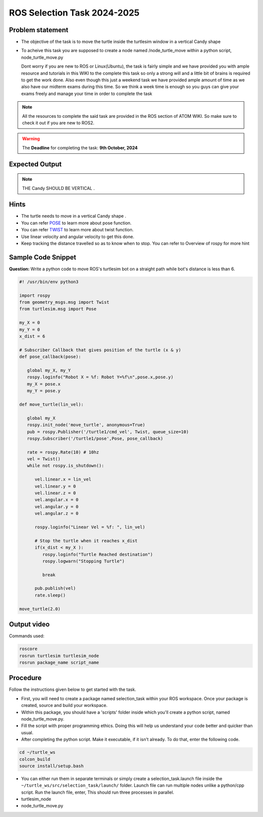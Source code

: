 ROS Selection Task 2024-2025
============================


Problem statement
-----------------

-  The objective of the task is to move the turtle inside the turtlesim 
   window in a vertical Candy shape 

-  To acheive this task you are supposed to create a node named
   /node_turtle_move within a python script,
   node_turtle_move.py



   Dont worry if you are new to ROS or Linux(Ubuntu), the task
   is fairly simple and we have provided you with ample resource and
   tutorials in this WIKI to the complete this task so only a strong
   will and a little bit of brains is required to get the work done.
   Also even though this just a weekend task we have provided ample
   amount of time as we also have our midterm exams during this time. So
   we think a week time is enough so you guys can give your exams freely
   and manage your time in order to complete the task

.. Note:: All the resources to complete the said task are provided in
   the ROS section of ATOM WIKI. So make sure to check it out if you are
   new to ROS2.

.. Warning::
   The **Deadline** for completing the task: **9th October, 2024**

Expected Output
---------------

.. raw:: html

   <center><iframe width="560" height="315" src="https://www.youtube.com/embed/ja-QRX4gu6E" title="YouTube video player" frameborder="0" allow="accelerometer; autoplay; clipboard-write; encrypted-media; gyroscope; picture-in-picture" allowfullscreen></iframe></center><br>


.. Note:: THE Candy SHOULD BE VERTICAL .

Hints
-----

-  The turtle needs to move in a vertical Candy shape .

-  You can refer `POSE <https://docs.ros.org/en/noetic/api/geometry_msgs/html/msg/Pose.html>`__ to learn more about pose function.

-  You can refer `TWIST <https://docs.ros.org/en/noetic/api/geometry_msgs/html/msg/Twist.html>`__ to learn more about twist function.

-  Use linear velocity and angular velocity to get this done.

-  Keep tracking the distance travelled so as to know when to stop. You
   can refer to Overview of rospy for more hint

Sample Code Snippet
-----------------------

**Question:** Write a python code to move ROS's turtlesim bot on a straight path 
while bot's distance is less than 6.

.. code-block:: python

   #! /usr/bin/env python3

   import rospy
   from geometry_msgs.msg import Twist
   from turtlesim.msg import Pose
   
   my_X = 0 
   my_Y = 0
   x_dist = 6
   
   # Subscriber Callback that gives position of the turtle (x & y)
   def pose_callback(pose): 
   
      global my_X, my_Y
      rospy.loginfo("Robot X = %f: Robot Y=%f\n",pose.x,pose.y)
      my_X = pose.x
      my_Y = pose.y
            
   def move_turtle(lin_vel):  
      
      global my_X
      rospy.init_node('move_turtle', anonymous=True)
      pub = rospy.Publisher('/turtle1/cmd_vel', Twist, queue_size=10)
      rospy.Subscriber('/turtle1/pose',Pose, pose_callback)
   
      rate = rospy.Rate(10) # 10hz    
      vel = Twist()
      while not rospy.is_shutdown():
   
         vel.linear.x = lin_vel
         vel.linear.y = 0
         vel.linear.z = 0
         vel.angular.x = 0
         vel.angular.y = 0
         vel.angular.z = 0
   
         rospy.loginfo("Linear Vel = %f: ", lin_vel)
   
         # Stop the turtle when it reaches x_dist
         if(x_dist < my_X ):
            rospy.loginfo("Turtle Reached destination")
            rospy.logwarn("Stopping Turtle")
               
            break
   
         pub.publish(vel)
         rate.sleep()
   
   move_turtle(2.0)

Output video
-----------------------

.. raw:: html

   <center><iframe width="560" height="315" src="https://www.youtube.com/embed/tjGNhEe-S_k" title="YouTube video player" frameborder="0" allow="accelerometer; autoplay; clipboard-write; encrypted-media; gyroscope; picture-in-picture" allowfullscreen></iframe></center><br>

Commands used:

.. code:: shell

   roscore
   rosrun turtlesim turtlesim_node
   rosrun package_name script_name

Procedure
---------

Follow the instructions given below to get started with the task.

-  First, you will need to create a package named selection_task within
   your ROS workspace. Once your package is created, source and build
   your workspace.
-  Within this package, you should have a 'scripts' folder inside which
   you'll create a python script, named node_turtle_move.py.
-  Fill the script with proper programming ethics. Doing this will help
   us understand your code better and quicker than usual.
-  After completing the python script. Make it executable, if it isn't
   already. To do that, enter the following code.

.. code:: shell

   cd ~/turtle_ws
   colcon_build
   source install/setup.bash

-  You can either run them in separate terminals or
   simply create a selection_task.launch file inside the
   ``~/turtle_ws/src/selection_task/launch/`` folder. Launch file can
   run multiple nodes unlike a python/cpp script. Run the launch file,
   enter, This should run three processes in parallel.

-  turtlesim_node

-  node_turtle_move.py

.. seealso::
   Please refer to the tutorials and resouces given in the wiki or visit
   the official `ROSWIKI <http://wiki.ros.org/Documentation>`__ if you
   need help with anything regarding ROS2.

 
